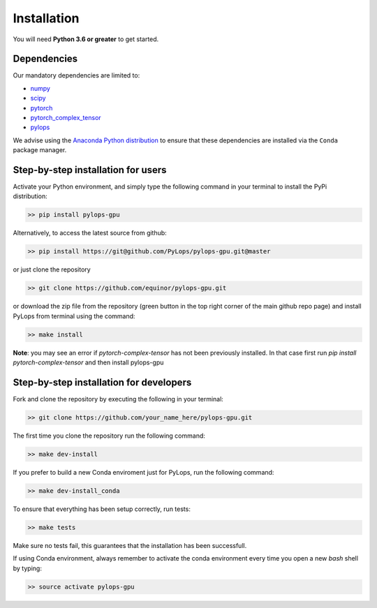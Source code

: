 .. _installation:

Installation
============

You will need **Python 3.6 or greater** to get started.


Dependencies
------------

Our mandatory dependencies are limited to:

* `numpy <http://www.numpy.org>`_
* `scipy <http://www.scipy.org/scipylib/index.html>`_
* `pytorch <https://www.pytorch.org>`_
* `pytorch_complex_tensor <https://github.com/williamFalcon/pytorch-complex-tensor>`_
* `pylops <https://pylops.readthedocs.io/en/latest/#>`_

We advise using the `Anaconda Python distribution <https://www.anaconda.com/download>`_
to ensure that these dependencies are installed via the ``Conda`` package manager.


Step-by-step installation for users
-----------------------------------

Activate your Python environment, and simply type the following command in your terminal
to install the PyPi distribution:

.. code-block:: bash

   >> pip install pylops-gpu

Alternatively, to access the latest source from github:

.. code-block:: bash

   >> pip install https://git@github.com/PyLops/pylops-gpu.git@master

or just clone the repository

.. code-block:: bash

   >> git clone https://github.com/equinor/pylops-gpu.git

or download the zip file from the repository (green button in the top right corner of the
main github repo page) and install PyLops from terminal using the command:

.. code-block:: bash

   >> make install

**Note**: you may see an error if `pytorch-complex-tensor` has not been
previously installed. In that case first run
`pip install pytorch-complex-tensor` and then install pylops-gpu


Step-by-step installation for developers
----------------------------------------
Fork and clone the repository by executing the following in your terminal:

.. code-block:: bash

   >> git clone https://github.com/your_name_here/pylops-gpu.git

The first time you clone the repository run the following command:

.. code-block:: bash

   >> make dev-install

If you prefer to build a new Conda enviroment just for PyLops, run the following command:

.. code-block:: bash

   >> make dev-install_conda

To ensure that everything has been setup correctly, run tests:

.. code-block:: bash

    >> make tests

Make sure no tests fail, this guarantees that the installation has been successfull.

If using Conda environment, always remember to activate the conda environment every time you open
a new *bash* shell by typing:

.. code-block:: bash

   >> source activate pylops-gpu